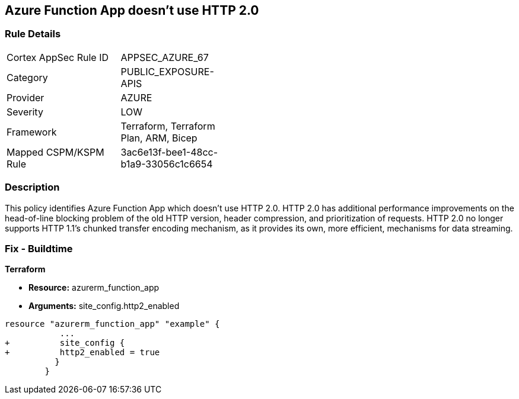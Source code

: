 == Azure Function App doesn't use HTTP 2.0
// Azure Function App does not use HTTP 2.0


=== Rule Details

[width=45%]
|===
|Cortex AppSec Rule ID |APPSEC_AZURE_67
|Category |PUBLIC_EXPOSURE-APIS
|Provider |AZURE
|Severity |LOW
|Framework |Terraform, Terraform Plan, ARM, Bicep
|Mapped CSPM/KSPM Rule |3ac6e13f-bee1-48cc-b1a9-33056c1c6654
|===


=== Description 


This policy identifies Azure Function App which doesn't use HTTP 2.0.
HTTP 2.0 has additional performance improvements on the head-of-line blocking problem of the old HTTP version, header compression, and prioritization of requests.
HTTP 2.0 no longer supports HTTP 1.1's chunked transfer encoding mechanism, as it provides its own, more efficient, mechanisms for data streaming.

////
=== Fix - Runtime


* In Azure Console* 



. Log in to the Azure portal

. Navigate to Function App

. Click on the reported Function App

. Under Setting section, Click on 'Configuration'

. Under 'General Settings' tab, In 'Platform settings', Set 'HTTP version' to '2.0'

. Click on 'Save'.


* In Azure CLI* 


If Function App Hosted in Linux using Consumption (Serverless) Plan follow below steps Azure CLI Command


[source,text]
----
{
 " - az functionapp config set --http20-enable true --name MyFunctionApp --resource-group MyResourceGroup
",
}
----
////

=== Fix - Buildtime


*Terraform* 


* *Resource:* azurerm_function_app
* *Arguments:* site_config.http2_enabled


[source,go]
----
resource "azurerm_function_app" "example" {
           ...
+          site_config {
+          http2_enabled = true
          }
        }
----
